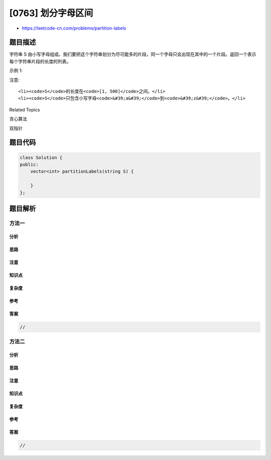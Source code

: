 [0763] 划分字母区间
===================

-  https://leetcode-cn.com/problems/partition-labels

题目描述
--------

.. raw:: html

   <p>

字符串 S
由小写字母组成。我们要把这个字符串划分为尽可能多的片段，同一个字母只会出现在其中的一个片段。返回一个表示每个字符串片段的长度的列表。

.. raw:: html

   </p>

.. raw:: html

   <p>

示例 1:

.. raw:: html

   </p>

.. raw:: html

   <pre><strong>输入:</strong> S = &quot;ababcbacadefegdehijhklij&quot;
   <strong>输出:</strong> [9,7,8]
   <strong>解释:</strong>
   划分结果为 &quot;ababcbaca&quot;, &quot;defegde&quot;, &quot;hijhklij&quot;。
   每个字母最多出现在一个片段中。
   像 &quot;ababcbacadefegde&quot;, &quot;hijhklij&quot; 的划分是错误的，因为划分的片段数较少。
   </pre>

.. raw:: html

   <p>

注意:

.. raw:: html

   </p>

.. raw:: html

   <ol>

::

    <li><code>S</code>的长度在<code>[1, 500]</code>之间。</li>
    <li><code>S</code>只包含小写字母<code>&#39;a&#39;</code>到<code>&#39;z&#39;</code>。</li>

.. raw:: html

   </ol>

.. raw:: html

   <div>

.. raw:: html

   <div>

Related Topics

.. raw:: html

   </div>

.. raw:: html

   <div>

.. raw:: html

   <li>

贪心算法

.. raw:: html

   </li>

.. raw:: html

   <li>

双指针

.. raw:: html

   </li>

.. raw:: html

   </div>

.. raw:: html

   </div>

题目代码
--------

.. code:: cpp

    class Solution {
    public:
        vector<int> partitionLabels(string S) {

        }
    };

题目解析
--------

方法一
~~~~~~

分析
^^^^

思路
^^^^

注意
^^^^

知识点
^^^^^^

复杂度
^^^^^^

参考
^^^^

答案
^^^^

.. code:: cpp

    //

方法二
~~~~~~

分析
^^^^

思路
^^^^

注意
^^^^

知识点
^^^^^^

复杂度
^^^^^^

参考
^^^^

答案
^^^^

.. code:: cpp

    //
